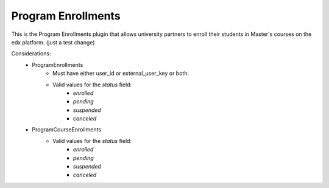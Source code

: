 Program Enrollments
======================

This is the Program Enrollments plugin that allows university partners to
enroll their students in Master's courses on the edx platform. (just a test change)

.. image:: doc_images/pe_uml.png

Considerations:
    - ProgramEnrollments
        - Must have either user_id or external_user_key or both.
        -  Valid values for the `status` field:
            - `enrolled`
            - `pending`
            - `suspended`
            - `canceled`
    - ProgramCourseEnrollments
        -  Valid values for the `status` field:
            - `enrolled`
            - `pending`
            - `suspended`
            - `canceled`
